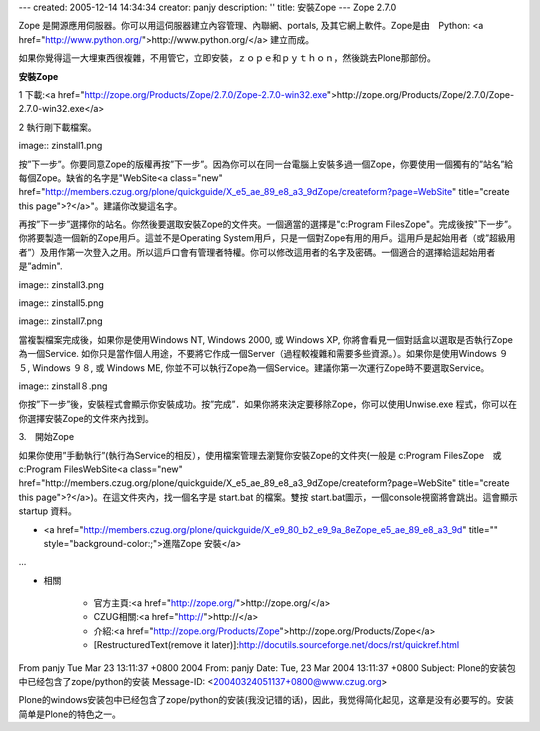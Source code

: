 ---
created: 2005-12-14 14:34:34
creator: panjy
description: ''
title: 安裝Zope
---
Zope 2.7.0

Zope 是開源應用伺服器。你可以用這伺服器建立內容管理、內聯網、portals, 及其它網上軟件。Zope是由　Python: <a href="http://www.python.org/">http://www.python.org/</a> 建立而成。

如果你覺得這一大埋東西很複雜，不用管它，立即安裝，ｚｏｐｅ和ｐｙｔｈｏｎ，然後跳去Plone那部份。


**安裝Zope**

1 下載:<a href="http://zope.org/Products/Zope/2.7.0/Zope-2.7.0-win32.exe">http://zope.org/Products/Zope/2.7.0/Zope-2.7.0-win32.exe</a>

2 執行剛下載檔案。 

image:: zinstall1.png

按”下一步”。你要同意Zope的版權再按”下一步”。因為你可以在同一台電腦上安裝多過一個Zope，你要使用一個獨有的”站名”給每個Zope。缺省的名字是"WebSite<a class="new" href="http://members.czug.org/plone/quickguide/X_e5_ae_89_e8_a3_9dZope/createform?page=WebSite" title="create this page">?</a>"。建議你改變這名字。

再按”下一步”選擇你的站名。你然後要選取安裝Zope的文件夾。一個適當的選擇是"c:\Program Files\Zope"。完成後按"下一步”。你將要製造一個新的Zope用戶。這並不是Operating System用戶，只是一個對Zope有用的用戶。這用戶是起始用者（或”超級用者”）及用作第一次登入之用。所以這戶口會有管理者特權。你可以修改這用者的名字及密碼。一個適合的選擇給這起始用者是”admin".

image:: zinstall3.png

image:: zinstall5.png

image:: zinstall7.png

當複製檔案完成後，如果你是使用Windows NT, Windows 2000, 或 Windows XP, 你將會看見一個對話盒以選取是否執行Zope為一個Service. 如你只是當作個人用途，不要將它作成一個Server（過程較複雜和需要多些資源。）。如果你是使用Windows ９５, Windows ９８, 或 Windows ME, 你並不可以執行Zope為一個Service。建議你第一次運行Zope時不要選取Service。

image:: zinstall８.png

你按”下一步”後，安裝程式會顯示你安裝成功。按”完成”．如果你將來決定要移除Zope，你可以使用Unwise.exe 程式，你可以在你選擇安裝Zope的文件來內找到。


3.　開始Zope

如果你使用”手動執行”(執行為Service的相反），使用檔案管理去瀏覽你安裝Zope的文件夾(一般是 c:\Program Files\Zope　或　c:\Program Files\WebSite<a class="new" href="http://members.czug.org/plone/quickguide/X_e5_ae_89_e8_a3_9dZope/createform?page=WebSite" title="create this page">?</a>)。在這文件夾內，找一個名字是 start.bat 的檔案。雙按 start.bat圖示，一個console視窗將會跳出。這會顯示startup 資料。



- <a href="http://members.czug.org/plone/quickguide/X_e9_80_b2_e9_9a_8eZope_e5_ae_89_e8_a3_9d" title="" style="background-color:;">進階Zope 安裝</a>

...


- 相關

    - 官方主頁:<a href="http://zope.org/">http://zope.org/</a>

    - CZUG相關:<a href="http://">http://</a>

    - 介紹:<a href="http://zope.org/Products/Zope">http://zope.org/Products/Zope</a>

    - [RestructuredText(remove it later)]:http://docutils.sourceforge.net/docs/rst/quickref.html

From panjy Tue Mar 23 13:11:37 +0800 2004
From: panjy
Date: Tue, 23 Mar 2004 13:11:37 +0800
Subject: Plone的安装包中已经包含了zope/python的安装
Message-ID: <20040324051137+0800@www.czug.org>

Plone的windows安装包中已经包含了zope/python的安装(我没记错的话)，因此，我觉得简化起见，这章是没有必要写的。安装简单是Plone的特色之一。